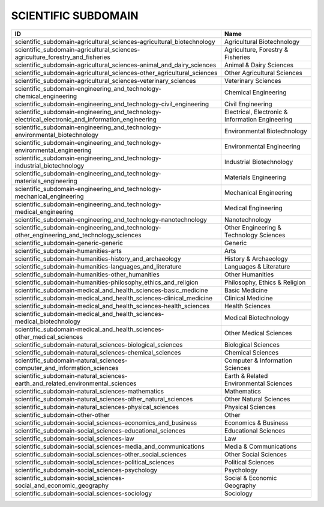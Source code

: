 .. _scientific_subdomain:

SCIENTIFIC SUBDOMAIN
====================

=================================================================================================  ================================================
ID                                                                                                 Name
=================================================================================================  ================================================
scientific_subdomain-agricultural_sciences-agricultural_biotechnology                              Agricultural Biotechnology
scientific_subdomain-agricultural_sciences-agriculture_forestry_and_fisheries                      Agriculture, Forestry & Fisheries
scientific_subdomain-agricultural_sciences-animal_and_dairy_sciences                               Animal & Dairy Sciences
scientific_subdomain-agricultural_sciences-other_agricultural_sciences                             Other Agricultural Sciences
scientific_subdomain-agricultural_sciences-veterinary_sciences                                     Veterinary Sciences
scientific_subdomain-engineering_and_technology-chemical_engineering                               Chemical Engineering
scientific_subdomain-engineering_and_technology-civil_engineering                                  Civil Engineering
scientific_subdomain-engineering_and_technology-electrical_electronic_and_information_engineering  Electrical, Electronic & Information Engineering
scientific_subdomain-engineering_and_technology-environmental_biotechnology                        Environmental Biotechnology
scientific_subdomain-engineering_and_technology-environmental_engineering                          Environmental Engineering
scientific_subdomain-engineering_and_technology-industrial_biotechnology                           Industrial Biotechnology
scientific_subdomain-engineering_and_technology-materials_engineering                              Materials Engineering
scientific_subdomain-engineering_and_technology-mechanical_engineering                             Mechanical Engineering
scientific_subdomain-engineering_and_technology-medical_engineering                                Medical Engineering
scientific_subdomain-engineering_and_technology-nanotechnology                                     Nanotechnology
scientific_subdomain-engineering_and_technology-other_engineering_and_technology_sciences          Other Engineering & Technology Sciences
scientific_subdomain-generic-generic                                                               Generic
scientific_subdomain-humanities-arts                                                               Arts
scientific_subdomain-humanities-history_and_archaeology                                            History & Archaeology
scientific_subdomain-humanities-languages_and_literature                                           Languages & Literature
scientific_subdomain-humanities-other_humanities                                                   Other Humanities
scientific_subdomain-humanities-philosophy_ethics_and_religion                                     Philosophy, Ethics & Religion
scientific_subdomain-medical_and_health_sciences-basic_medicine                                    Basic Medicine
scientific_subdomain-medical_and_health_sciences-clinical_medicine                                 Clinical Medicine
scientific_subdomain-medical_and_health_sciences-health_sciences                                   Health Sciences
scientific_subdomain-medical_and_health_sciences-medical_biotechnology                             Medical Biotechnology
scientific_subdomain-medical_and_health_sciences-other_medical_sciences                            Other Medical Sciences
scientific_subdomain-natural_sciences-biological_sciences                                          Biological Sciences
scientific_subdomain-natural_sciences-chemical_sciences                                            Chemical Sciences
scientific_subdomain-natural_sciences-computer_and_information_sciences                            Computer & Information Sciences
scientific_subdomain-natural_sciences-earth_and_related_environmental_sciences                     Earth & Related Environmental Sciences
scientific_subdomain-natural_sciences-mathematics                                                  Mathematics
scientific_subdomain-natural_sciences-other_natural_sciences                                       Other Natural Sciences
scientific_subdomain-natural_sciences-physical_sciences                                            Physical Sciences
scientific_subdomain-other-other                                                                   Other
scientific_subdomain-social_sciences-economics_and_business                                        Economics & Business
scientific_subdomain-social_sciences-educational_sciences                                          Educational Sciences
scientific_subdomain-social_sciences-law                                                           Law
scientific_subdomain-social_sciences-media_and_communications                                      Media & Communications
scientific_subdomain-social_sciences-other_social_sciences                                         Other Social Sciences
scientific_subdomain-social_sciences-political_sciences                                            Political Sciences
scientific_subdomain-social_sciences-psychology                                                    Psychology
scientific_subdomain-social_sciences-social_and_economic_geography                                 Social & Economic Geography
scientific_subdomain-social_sciences-sociology                                                     Sociology
=================================================================================================  ================================================